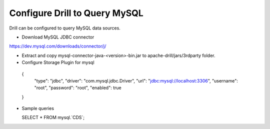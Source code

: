 ******************************
Configure Drill to Query MySQL
******************************

Drill can be configured to query MySQL data sources.

* Download MySQL JDBC connector

https://dev.mysql.com/downloads/connector/j/

* Extract and copy mysql-connector-java-<version>-bin.jar to apache-drill/jars/3rdparty folder.

* Configure Storage Plugin for mysql

 {
  "type": "jdbc",
  "driver": "com.mysql.jdbc.Driver",
  "url": "jdbc:mysql://localhost:3306",
  "username": "root",
  "password": "root",
  "enabled": true
 }

* Sample queries

  SELECT * FROM mysql.`CDS`;
